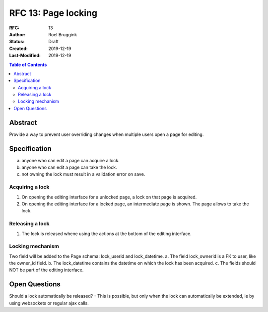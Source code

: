 =====================================
RFC 13: Page locking
=====================================

:RFC: 13
:Author: Roel Bruggink
:Status: Draft
:Created: 2019-12-19
:Last-Modified: 2019-12-19

.. contents:: Table of Contents
   :depth: 3
   :local:

Abstract
========
Provide a way to prevent user overriding changes when multiple users open a page for editing.

Specification
=============
a. anyone who can edit a page can acquire a lock.
b. anyone who can edit a page can take the lock.
c. not owning the lock must result in a validation error on save.

Acquiring a lock
----------------
1. On opening the editing interface for a unlocked page, a lock on that page is acquired.
2. On opening the editing interface for a locked page, an intermediate page is shown. The page allows to take the lock.

Releasing a lock
----------------
1. The lock is released whene using the actions at the bottom of the editing interface.

Locking mechanism
-----------------
Two field will be added to the Page schema: lock_userid and lock_datetime.
a. The field lock_ownerid is a FK to user, like the owner_id field.
b. The lock_datetime contains the datetime on which the lock has been acquired.
c. The fields should NOT be part of the editing interface.

Open Questions
==============
Should a lock automatically be released?
- This is possible, but only when the lock can automatically be extended, ie by using websockets or regular ajax calls.
